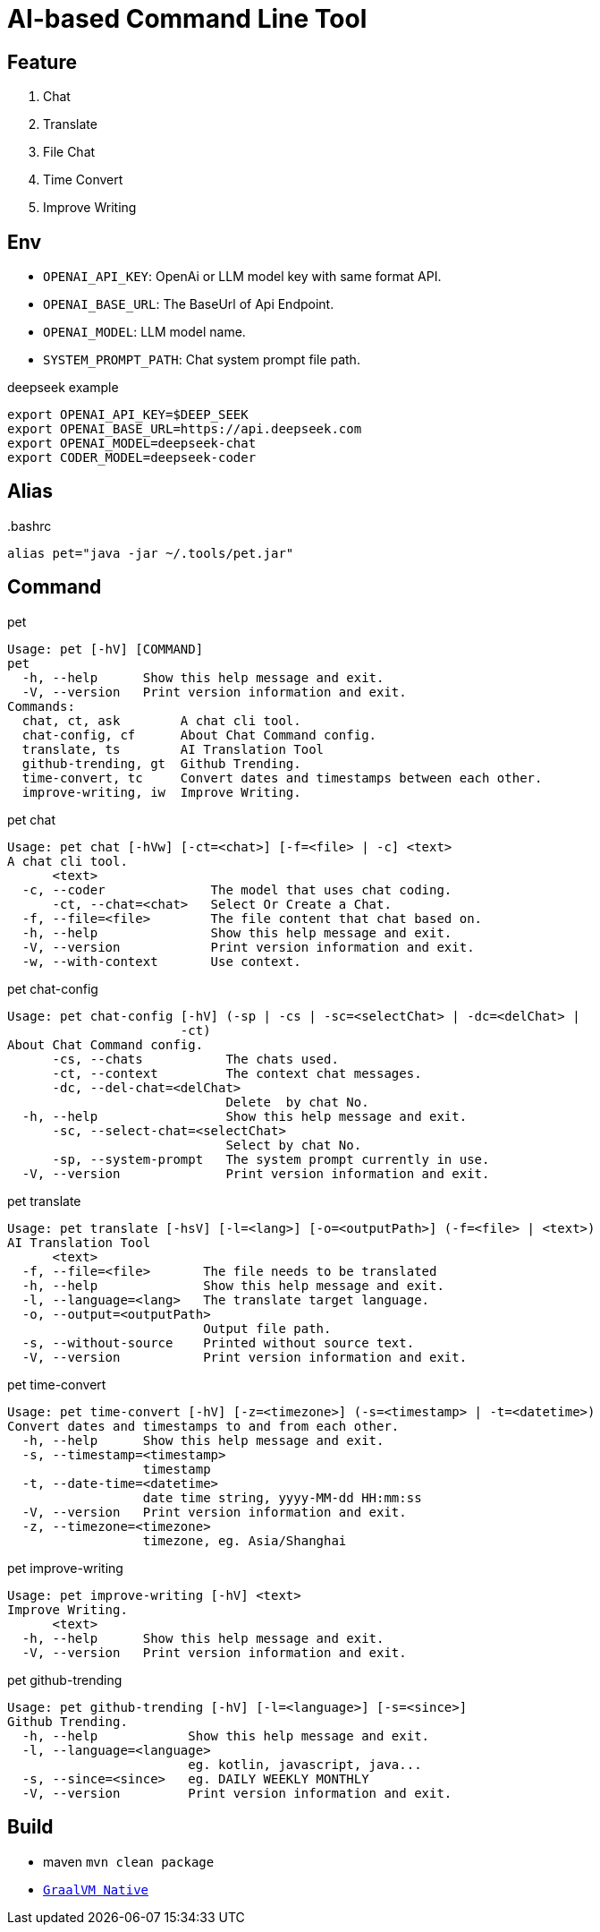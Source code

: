 = AI-based Command Line Tool

== Feature

1. Chat
2. Translate
3. File Chat
4. Time Convert
5. Improve Writing

== Env

* `OPENAI_API_KEY`: OpenAi or LLM model key with same format API.
* `OPENAI_BASE_URL`: The BaseUrl of Api Endpoint.
* `OPENAI_MODEL`: LLM model name.
* `SYSTEM_PROMPT_PATH`: Chat system prompt file path.

.deepseek example
[,bash]
----
export OPENAI_API_KEY=$DEEP_SEEK
export OPENAI_BASE_URL=https://api.deepseek.com
export OPENAI_MODEL=deepseek-chat
export CODER_MODEL=deepseek-coder
----

== Alias

..bashrc
[,bash]
----
alias pet="java -jar ~/.tools/pet.jar"
----

== Command

.pet
[,bash]
----
Usage: pet [-hV] [COMMAND]
pet
  -h, --help      Show this help message and exit.
  -V, --version   Print version information and exit.
Commands:
  chat, ct, ask        A chat cli tool.
  chat-config, cf      About Chat Command config.
  translate, ts        AI Translation Tool
  github-trending, gt  Github Trending.
  time-convert, tc     Convert dates and timestamps between each other.
  improve-writing, iw  Improve Writing.
----

.pet chat
[, bash]
----
Usage: pet chat [-hVw] [-ct=<chat>] [-f=<file> | -c] <text>
A chat cli tool.
      <text>
  -c, --coder              The model that uses chat coding.
      -ct, --chat=<chat>   Select Or Create a Chat.
  -f, --file=<file>        The file content that chat based on.
  -h, --help               Show this help message and exit.
  -V, --version            Print version information and exit.
  -w, --with-context       Use context.
----

.pet chat-config
[,bash]
----
Usage: pet chat-config [-hV] (-sp | -cs | -sc=<selectChat> | -dc=<delChat> |
                       -ct)
About Chat Command config.
      -cs, --chats           The chats used.
      -ct, --context         The context chat messages.
      -dc, --del-chat=<delChat>
                             Delete  by chat No.
  -h, --help                 Show this help message and exit.
      -sc, --select-chat=<selectChat>
                             Select by chat No.
      -sp, --system-prompt   The system prompt currently in use.
  -V, --version              Print version information and exit.
----

.pet translate
[,bash]
----
Usage: pet translate [-hsV] [-l=<lang>] [-o=<outputPath>] (-f=<file> | <text>)
AI Translation Tool
      <text>
  -f, --file=<file>       The file needs to be translated
  -h, --help              Show this help message and exit.
  -l, --language=<lang>   The translate target language.
  -o, --output=<outputPath>
                          Output file path.
  -s, --without-source    Printed without source text.
  -V, --version           Print version information and exit.
----

.pet time-convert
[,bash]
----
Usage: pet time-convert [-hV] [-z=<timezone>] (-s=<timestamp> | -t=<datetime>)
Convert dates and timestamps to and from each other.
  -h, --help      Show this help message and exit.
  -s, --timestamp=<timestamp>
                  timestamp
  -t, --date-time=<datetime>
                  date time string, yyyy-MM-dd HH:mm:ss
  -V, --version   Print version information and exit.
  -z, --timezone=<timezone>
                  timezone, eg. Asia/Shanghai
----

.pet improve-writing
[,bash]
----
Usage: pet improve-writing [-hV] <text>
Improve Writing.
      <text>
  -h, --help      Show this help message and exit.
  -V, --version   Print version information and exit.
----

.pet github-trending
[,bash]
----
Usage: pet github-trending [-hV] [-l=<language>] [-s=<since>]
Github Trending.
  -h, --help            Show this help message and exit.
  -l, --language=<language>
                        eg. kotlin, javascript, java...
  -s, --since=<since>   eg. DAILY WEEKLY MONTHLY
  -V, --version         Print version information and exit.
----

== Build
* maven `mvn clean package`
* https://docs.spring.io/spring-boot/reference/native-image/index.html[`GraalVM Native`]

